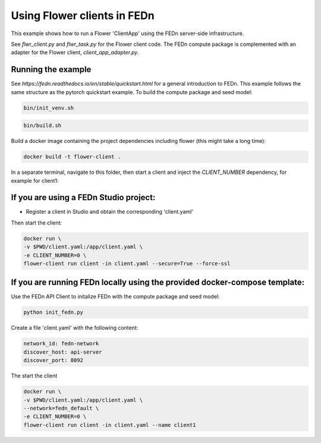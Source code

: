 Using Flower clients in FEDn
============================

This example shows how to run a Flower 'ClientApp' using the FEDn server-side infrastructure.

See `flwr_client.py` and `flwr_task.py` for the Flower client code. The FEDn compute package is complemented
with an adapter for the Flower client, `client_app_adapter.py`.


Running the example
-------------------

See `https://fedn.readthedocs.io/en/stable/quickstart.html` for a general introduction to FEDn. This example follows the same structure
as the pytorch quickstart example. To build the compute package and seed model: 

.. code-block::

   bin/init_venv.sh

.. code-block::

   bin/build.sh

Build a docker image containing the project dependencies including flower (this might take a long time):

.. code-block::

   docker build -t flower-client .

In a separate terminal, navigate to this folder, then start a client and inject the `CLIENT_NUMBER` 
dependency, for example for client1:


If you are using a FEDn Studio project:
---------------------------------------

- Register a client in Studio and obtain the corresponding 'client.yaml' 

Then start the client: 

.. code-block::

   docker run \
   -v $PWD/client.yaml:/app/client.yaml \
   -e CLIENT_NUMBER=0 \
   flower-client run client -in client.yaml --secure=True --force-ssl


If you are running FEDn locally using the provided docker-compose template:
---------------------------------------------------------------------------

Use the FEDn API Client to initalize FEDn with the compute package and seed model: 

.. code-block::

   python init_fedn.py

Create a file 'client.yaml' with the following content: 

.. code-block::
   
   network_id: fedn-network
   discover_host: api-server
   discover_port: 8092

The start the client

.. code-block::

   docker run \
   -v $PWD/client.yaml:/app/client.yaml \
   --network=fedn_default \
   -e CLIENT_NUMBER=0 \
   flower-client run client -in client.yaml --name client1
